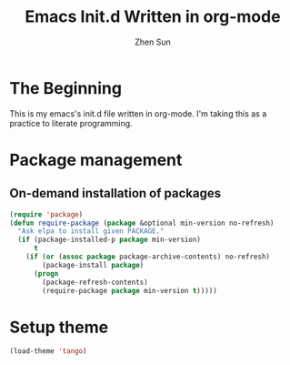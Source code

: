#+Title: Emacs Init.d Written in org-mode
#+Author: Zhen Sun
#+STARTUP: hidestars
#+STARTUP: indent

* The Beginning

This is my emacs's init.d file written in org-mode. I'm taking this as
a practice to literate programming.

* Package management

** On-demand installation of packages

#+BEGIN_SRC emacs-lisp
  (require 'package)
  (defun require-package (package &optional min-version no-refresh)
    "Ask elpa to install given PACKAGE."
    (if (package-installed-p package min-version)
        t
      (if (or (assoc package package-archive-contents) no-refresh)
          (package-install package)
        (progn
          (package-refresh-contents)
          (require-package package min-version t)))))
#+END_SRC
* Setup theme

#+BEGIN_SRC emacs-lisp
  (load-theme 'tango)
#+END_SRC
